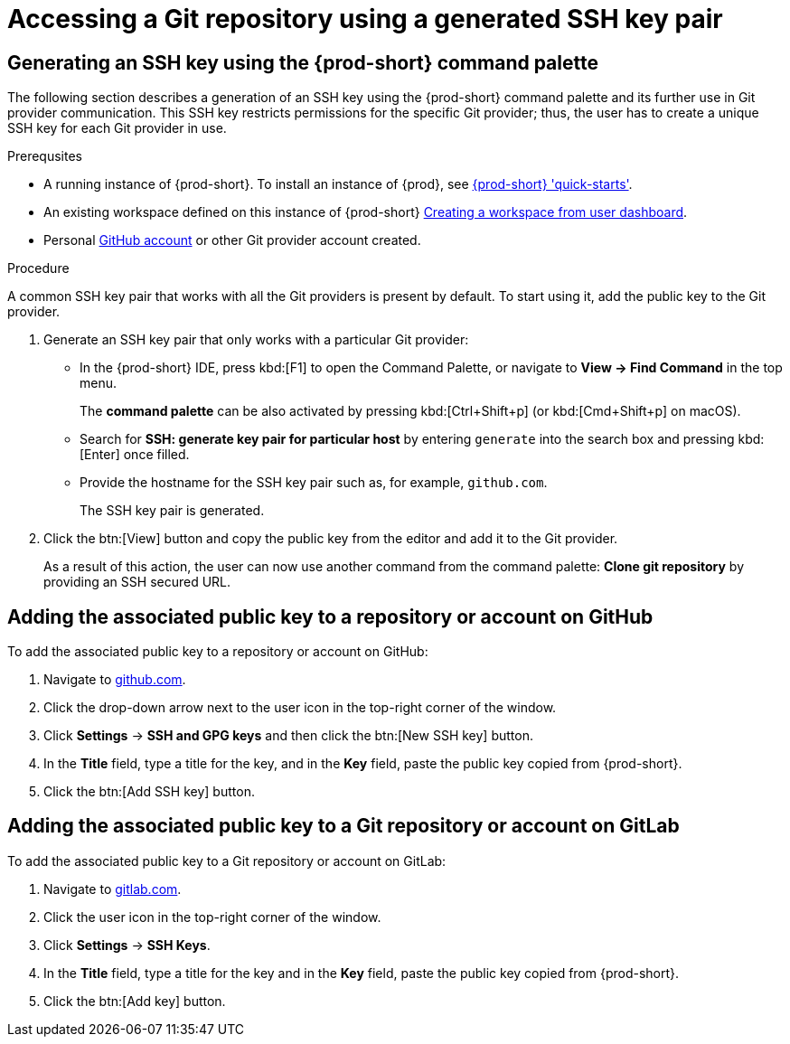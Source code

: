 // Module included in the following assemblies:
//
// version-control

[id="accessing-a-git-repository-via-ssh_{context}"]
= Accessing a Git repository using a generated SSH key pair

== Generating an SSH key using the {prod-short} command palette

The following section describes a generation of an SSH key using the {prod-short} command palette and its further use in Git provider communication. This SSH key restricts permissions for the specific Git provider; thus, the user has to create a unique SSH key for each Git provider in use.

.Prerequsites
* A running instance of {prod-short}. To install an instance of {prod}, see link:{site-baseurl}che-7/che-quick-starts/[{prod-short} 'quick-starts'].

* An existing workspace defined on this instance of {prod-short} link:{site-baseurl}che-7/creating-and-configuring-a-new-che-7-workspace/[Creating a workspace from user dashboard].

* Personal link:https://help.github.com/en/articles/types-of-github-accounts[GitHub account] or other Git provider account created.

.Procedure

A common SSH key pair that works with all the Git providers is present by default. To start using it, add the public key to the Git provider.

. Generate an SSH key pair that only works with a particular Git provider:

** In the {prod-short} IDE, press kbd:[F1] to open the Command Palette, or navigate to *View -> Find Command* in the top menu.
+
The *command palette* can be also activated by pressing kbd:[Ctrl+Shift+p] (or kbd:[Cmd+Shift+p] on macOS).

** Search for *SSH: generate key pair for particular host* by entering `generate` into the search box and pressing kbd:[Enter] once filled.

** Provide the hostname for the SSH key pair such as, for example, `github.com`.
+
The SSH key pair is generated.

. Click the btn:[View] button and copy the public key from the editor and add it to the Git provider.
+
As a result of this action, the user can now use another command from the command palette: *Clone git repository* by providing an SSH secured URL.

== Adding the associated public key to a repository or account on GitHub

To add the associated public key to a repository or account on GitHub:

. Navigate to link:https://github.com[github.com].
. Click the drop-down arrow next to the user icon in the top-right corner of the window.
. Click *Settings* -> *SSH and GPG keys* and then click the btn:[New SSH key] button.
. In the *Title* field, type a title for the key, and in the *Key* field, paste the public key copied from {prod-short}.
. Click the btn:[Add SSH key] button.

== Adding the associated public key to a Git repository or account on GitLab

To add the associated public key to a Git repository or account on GitLab:

. Navigate to link:https://gitlab.com[gitlab.com].
. Click the user icon in the top-right corner of the window.
. Click *Settings* -> *SSH Keys*.
. In the *Title* field, type a title for the key and in the *Key* field, paste the public key copied from {prod-short}.
. Click the btn:[Add key] button.
